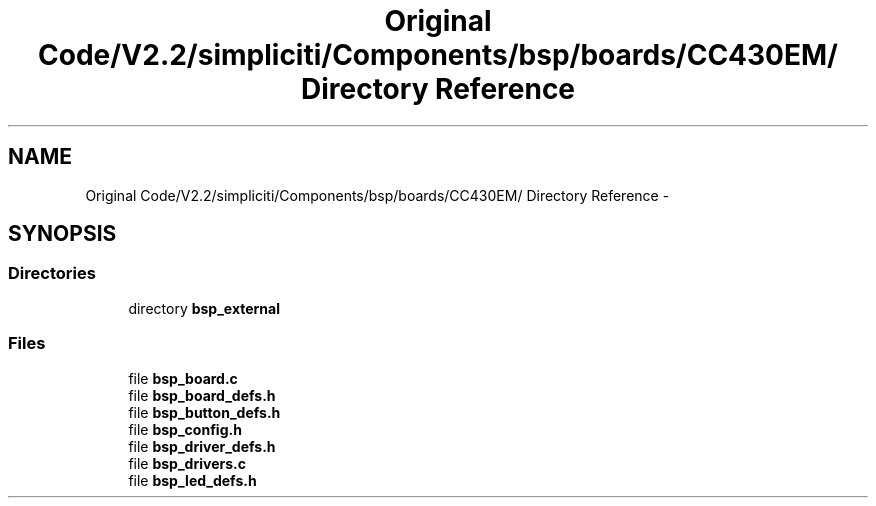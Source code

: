 .TH "Original Code/V2.2/simpliciti/Components/bsp/boards/CC430EM/ Directory Reference" 3 "Sun Jun 16 2013" "Version VER 0.0" "Chronos Ti - Original Firmware" \" -*- nroff -*-
.ad l
.nh
.SH NAME
Original Code/V2.2/simpliciti/Components/bsp/boards/CC430EM/ Directory Reference \- 
.SH SYNOPSIS
.br
.PP
.SS "Directories"

.in +1c
.ti -1c
.RI "directory \fBbsp_external\fP"
.br
.in -1c
.SS "Files"

.in +1c
.ti -1c
.RI "file \fBbsp_board\&.c\fP"
.br
.ti -1c
.RI "file \fBbsp_board_defs\&.h\fP"
.br
.ti -1c
.RI "file \fBbsp_button_defs\&.h\fP"
.br
.ti -1c
.RI "file \fBbsp_config\&.h\fP"
.br
.ti -1c
.RI "file \fBbsp_driver_defs\&.h\fP"
.br
.ti -1c
.RI "file \fBbsp_drivers\&.c\fP"
.br
.ti -1c
.RI "file \fBbsp_led_defs\&.h\fP"
.br
.in -1c
